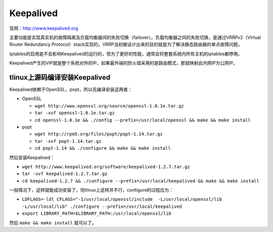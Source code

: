 Keepalived
================

官网：http://www.keepalived.org

主要功能是实现真实机的故障隔离及负载均衡器间的失败切换（failover）。负载均衡器之间的失败切换，是通过VRRPv2（Virtual Router Redundancy Protocol）stack实现的，VRRP当初被设计出来的目的就是为了解决静态路由器的单点故障问题。

iptables的启用是不会影响Keepalived的运行的，但为了更好的性能，通常会将整套系统内所有主机的iptables都停用。

Keepalived产生的VIP就是整个系统对外的IP，如果最外端的防火墙采用的是路由模式，那就映射此内网IP为公网IP。

tlinux上源码编译安装Keepalived
^^^^^^^^^^^^^^^^^^^^^^^^^^^^^^^^^^^^

Keepalived依赖于OpenSSL、popt，所以先编译安装这两者：

- OpenSSL
  
  - ``wget http://www.openssl.org/source/openssl-1.0.1e.tar.gz`` 
  - ``tar -xvf openssl-1.0.1e.tar.gz``
  - ``cd openssl-1.0.1e && ./config --prefix=/usr/local/openssl && make && make install``

- popt

  - ``wget http://rpm5.org/files/popt/popt-1.14.tar.gz``
  - ``tar -xvf popt-1.14.tar.gz``
  - ``cd popt-1.14 && ./configure && make && make install``

然后安装Keepalived：

- ``wget http://www.keepalived.org/software/keepalived-1.2.7.tar.gz``
- ``tar -xvf keepalived-1.2.7.tar.gz``
- ``cd keepalived-1.2.7 && ./configure --prefix=/usr/local/keepalived && make && make install``

一般情况下，这样就能成功安装了，但tlinux上这样并不行，configure的过程应为：

- ``LDFLAGS=-ldl CFLAGS="-I/usr/local/openssl/include  -L/usr/local/openssl/lib  -L/usr/local/lib" ./configure --prefix=/usr/local/keepalived``

- ``export LIBRARY_PATH=$LIBRARY_PATH:/usr/local/openssl/lib``

然后 ``make && make install`` 就可以了。
